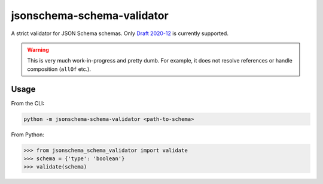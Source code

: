 ===========================
jsonschema-schema-validator
===========================

A strict validator for JSON Schema schemas. Only `Draft 2020-12`__ is currently supported.

.. __: https://json-schema.org/draft/2020-12

.. warning::

    This is very much work-in-progress and pretty dumb. For example, it does
    not resolve references or handle composition (``allOf`` etc.).

Usage
-----

From the CLI:

.. code-block:: shell

    python -m jsonschema-schema-validator <path-to-schema>

From Python:

.. code-block:: python-repl

    >>> from jsonschema_schema_validator import validate
    >>> schema = {'type': 'boolean'}
    >>> validate(schema)
